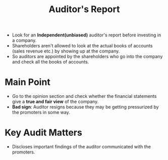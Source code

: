 :PROPERTIES:
:ID:       4c745005-4a91-4b87-adb7-f9f71f8d19ff
:END:
#+title:Auditor's Report
#+filetags: :FINANCE:

- Look for an *Independent(unbiased)* auditor's report before investing in a company.
- Shareholders aren't allowed to look at the actual books of accounts (sales revenue etc.) by showing up at the company.
- So auditors are appointed by the shareholders who go into the company and check all the books of accounts. 

* Main Point
- Go to the opinion section and check whether the financial statements give a *true and fair view* of the company.
- *Bad sign*: Auditor resigns because they may be getting pressurized by the promoters in some way. 
* Key Audit Matters
- Discloses important findings of the auditor communicated with the promoters.
